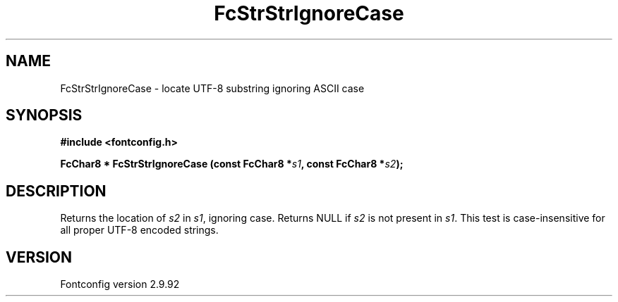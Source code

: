 .\" auto-generated by docbook2man-spec from docbook-utils package
.TH "FcStrStrIgnoreCase" "3" "25 6月 2012" "" ""
.SH NAME
FcStrStrIgnoreCase \- locate UTF-8 substring ignoring ASCII case
.SH SYNOPSIS
.nf
\fB#include <fontconfig.h>
.sp
FcChar8 * FcStrStrIgnoreCase (const FcChar8 *\fIs1\fB, const FcChar8 *\fIs2\fB);
.fi\fR
.SH "DESCRIPTION"
.PP
Returns the location of \fIs2\fR in 
\fIs1\fR, ignoring case. Returns NULL if
\fIs2\fR is not present in \fIs1\fR\&.
This test is case-insensitive for all proper UTF-8 encoded strings.
.SH "VERSION"
.PP
Fontconfig version 2.9.92
